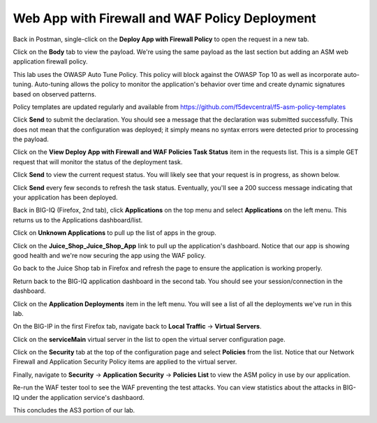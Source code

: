 Web App with Firewall and WAF Policy Deployment
^^^^^^^^^^^^^^^^^^^^^^^^^^^^^^^^^^^^^^^^^^^^^^^

Back in Postman, single-click on the **Deploy App with Firewall Policy** to open the request in a new tab.

.. image:: _media/image49.png

Click on the **Body** tab to view the payload. We're using the same payload as the last section but adding
an ASM web application firewall policy. 

This lab uses the OWASP Auto Tune Policy. This policy will block against the OWASP Top 10 as well as incorporate auto-tuning. Auto-tuning allows the policy to monitor the application's behavior over time and create dynamic signatures based on observed patterns.   

Policy templates are updated regularly and available from https://github.com/f5devcentral/f5-asm-policy-templates 

.. image:: _media/image50.png

Click **Send** to submit the declaration. You should see a message that the declaration was submitted
successfully. This does not mean that the configuration was deployed; it simply means no syntax
errors were detected prior to processing the payload.

.. image:: _media/image52.png

Click on the **View Deploy App with Firewall and WAF Policies Task Status** item in the requests list. This is a
simple GET request that will monitor the status of the deployment task.

.. image:: _media/image53.png

Click **Send** to view the current request status. You will likely see that your request is in progress, as shown
below.

.. image:: _media/image54.png

Click **Send** every few seconds to refresh the task status. Eventually, you'll see a 200 success message indicating
that your application has been deployed.

.. image:: _media/image55.png

Back in BIG-IQ (Firefox, 2nd tab), click **Applications** on the top menu and select **Applications** on the left menu.
This returns us to the Applications dashboard/list.

.. image:: _media/image56.png

Click on **Unknown Applications** to pull up the list of apps in the group.

.. image:: _media/image57.png

Click on the **Juice_Shop_Juice_Shop_App** link to pull up the application's dashboard. Notice that our app is
showing good health and we're now securing the app using the WAF policy. 

.. image:: _media/image58.png

Go back to the Juice Shop tab in Firefox and refresh the page to ensure the application is working properly.

.. image:: _media/image59.png

Return back to the BIG-IQ application dashboard in the second tab. You should see your session/connection in the
dashboard.

.. image:: _media/image61.png

Click on the **Application Deployments** item in the left menu. You will see a list of all the deployments we've
run in this lab.

.. image:: _media/image62.png

On the BIG-IP in the first Firefox tab, navigate back to **Local Traffic** -> **Virtual Servers**.

.. image:: _media/image63.png

Click on the **serviceMain** virtual server in the list to open the virtual server configuration page.

.. image:: _media/image64.png

Click on the **Security** tab at the top of the configuration page and select **Policies** from the list. Notice
that our Network Firewall and Application Security Policy items are applied to the virtual server.

.. image:: _media/image65.png

Finally, navigate to **Security** -> **Application Security** -> **Policies List** to view the ASM policy in use
by our application. 

.. image:: _media/image66.png

Re-run the WAF tester tool to see the WAF preventing the test attacks. You can view statistics about the attacks 
in BIG-IQ under the application service's dashbaord.

This concludes the AS3 portion of our lab. 
